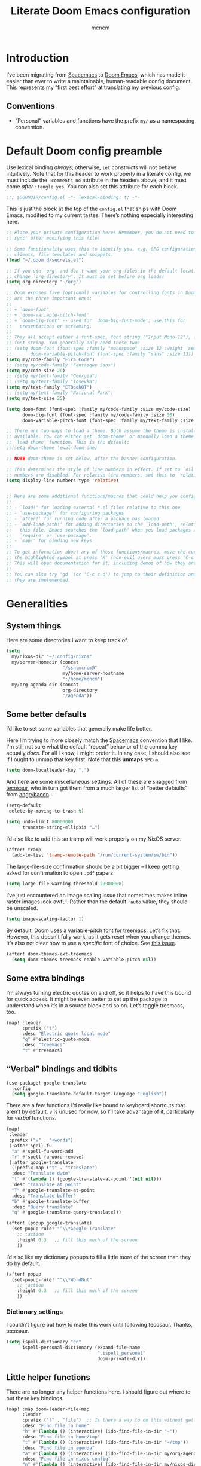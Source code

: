 #+TITLE: Literate Doom Emacs configuration
#+AUTHOR: mcncm
#+PROPERTY: header-args :emacs-lisp :tangle yes :comments no :cache yes :results silent
#+STARTUP: org-startup-folded: showall
* Introduction
I’ve been migrating from [[https://www.spacemacs.org/][Spacemacs]] to [[https://github.com/hlissner/doom-emacs][Doom Emacs]], which has made it easier than ever to write a maintainable, human-readable config document. This represents my “first best effort” at translating my previous config.
** Conventions
+ “Personal” variables and functions have the prefix ~my/~ as a namespacing convention.
* Default Doom config preamble
Use lexical binding /always/; otherwise, ~let~ constructs will not behave intuitively. Note that for this header to work properly in a literate config, we must include the ~:comments no~ attribute in the headers above, and it must come /after/ ~:tangle yes~. You can also set this attribute for each block.

#+BEGIN_SRC emacs-lisp
;;; $DOOMDIR/config.el -*- lexical-binding: t; -*-
#+END_SRC

This is just the block at the top of the ~config.el~ that ships with Doom Emacs, modified to my current tastes. There’s nothing especially interesting here.

#+BEGIN_SRC emacs-lisp
;; Place your private configuration here! Remember, you do not need to run 'doom
;; sync' after modifying this file!

;; Some functionality uses this to identify you, e.g. GPG configuration, email
;; clients, file templates and snippets.
(load "~/.doom.d/secrets.el")

;; If you use `org' and don't want your org files in the default location below,
;; change `org-directory'. It must be set before org loads!
(setq org-directory "~/org")

;; Doom exposes five (optional) variables for controlling fonts in Doom. Here
;; are the three important ones:
;;
;; + `doom-font'
;; + `doom-variable-pitch-font'
;; + `doom-big-font' -- used for `doom-big-font-mode'; use this for
;;   presentations or streaming.
;;
;; They all accept either a font-spec, font string ("Input Mono-12"), or xlfd
;; font string. You generally only need these two:
;; (setq doom-font (font-spec :family "monospace" :size 12 :weight 'semi-light)
;;       doom-variable-pitch-font (font-spec :family "sans" :size 13))
(setq my/code-family "Fira Code")
;; (setq my/code-family "Fantasque Sans")
(setq my/code-size 20)
;; (setq my/text-family "Georgia")
;; (setq my/text-family "Iosevka")
(setq my/text-family "ETBookOT")
;; (setq my/text-family "National Park")
(setq my/text-size 25)

(setq doom-font (font-spec :family my/code-family :size my/code-size)
      doom-big-font (font-spec :family my/code-family :size 30)
      doom-variable-pitch-font (font-spec :family my/text-family :size my/text-size :weight 'thin))

;; There are two ways to load a theme. Both assume the theme is installed and
;; available. You can either set `doom-theme' or manually load a theme with the
;; `load-theme' function. This is the default:
;;(setq doom-theme 'ewal-doom-one)

;; NOTE doom-theme is set below, after the banner configuration.

;; This determines the style of line numbers in effect. If set to `nil', line
;; numbers are disabled. For relative line numbers, set this to `relative'.
(setq display-line-numbers-type 'relative)


;; Here are some additional functions/macros that could help you configure Doom
;;
;; - `load!' for loading external *.el files relative to this one
;; - `use-package!' for configuring packages
;; - `after!' for running code after a package has loaded
;; - `add-load-path!' for adding directories to the `load-path', relative to
;;   this file. Emacs searches the `load-path' when you load packages with
;;   `require' or `use-package'.
;; - `map!' for binding new keys
;;
;; To get information about any of these functions/macros, move the cursor over
;; the highlighted symbol at press 'K' (non-evil users must press 'C-c c k').
;; This will open documentation for it, including demos of how they are used.
;;
;; You can also try 'gd' (or 'C-c c d') to jump to their definition and see how
;; they are implemented.
#+END_SRC

* Generalities
** System things
Here are some directories I want to keep track of.
#+begin_src  emacs-lisp
(setq
  my/nixos-dir "~/.config/nixos"
  my/server-homedir (concat
                     "/ssh:mcncm@"
                     my/home-server-hostname
                     ":/home/mcncm")
  my/org-agenda-dir (concat
                     org-directory
                     "/agenda"))
#+end_src
** Some better defaults
I’d like to set some variables that generally make life better.

Here I’m trying to more closely match the [[https://www.spacemacs.org/][Spacemacs]] convention that I like. I'm still not sure what the default “repeat” behavior of the comma key actually /does/. For all I know, I might prefer it. In any case, I should also see if I ought to unmap that key first. Note that this *unmaps* ~SPC-m~.

#+BEGIN_SRC emacs-lisp
(setq doom-localleader-key ",")
#+END_SRC

And here are some miscellaneous settings.  All of these are snagged from [[https://tecosaur.github.io/emacs-config/config.html#better-defaults][tecosaur]], who in turn got them from a much larger list of “better defaults” from [[https://github.com/angrybacon/dotemacs/blob/master/dotemacs.org#use-better-defaults][angrybacon]].

#+BEGIN_SRC emacs-lisp
(setq-default
 delete-by-moving-to-trash t)

(setq undo-limit 80000000
      truncate-string-ellipsis "…")
#+END_SRC

I’d also like to add this so tramp will work properly on my NixOS server.
#+BEGIN_SRC emacs-lisp
(after! tramp
  (add-to-list 'tramp-remote-path "/run/current-system/sw/bin"))
#+END_SRC

The large-file-size confirmation should be a bit bigger -- I keep getting asked for confirmation to open ~.pdf~ papers.
#+BEGIN_SRC emacs-lisp
(setq large-file-warning-threshold 20000000)
#+END_SRC

I’ve just encountered an image scaling issue that sometimes makes inline raster images look awful. Rather than the default ~'auto~ value, they should be unscaled.
#+begin_src emacs-lisp
(setq image-scaling-factor 1)
#+end_src

By default, Doom uses a variable-pitch font for treemacs. Let’s fix that. However, this doesn’t fully work, as it gets reset when you change themes. It’s also not clear how to use a /specific/ font of choice. See [[https://github.com/hlissner/doom-emacs/issues/1551][this issue]].
#+begin_src emacs-lisp
(after! doom-themes-ext-treemacs
  (setq doom-themes-treemacs-enable-variable-pitch nil))
#+end_src

** Some extra bindings
I’m always turning electric quotes on and off, so it helps to have this bound for quick access. It might be even better to set up the package to understand when it’s in a source block and so on. Let’s toggle treemacs, too.
#+BEGIN_SRC emacs-lisp
(map! :leader
      :prefix ("t")
      :desc "Electric quote local mode"
      "q" #'electric-quote-mode
      :desc "Treemacs"
      "t" #'treemacs)
#+END_SRC

** “Verbal” bindings and tidbits
#+BEGIN_SRC emacs-lisp
(use-package! google-translate
  :config
  (setq google-translate-default-target-language "English"))
#+END_SRC

There are a few functions I’d really like bound to keyboard shortcuts that aren’t by default. ~v~ is unused for now, so I’ll take advantage of it, particularly for /verbal/ functions.

#+BEGIN_SRC emacs-lisp
(map!
 :leader
 :prefix ("v" . "+words")
 (:after spell-fu
  "a" #'spell-fu-word-add
  "r" #'spell-fu-word-remove)
 (:after google-translate
  (:prefix-map ("t" . "translate")
  :desc "Translate dwim"
  "t" #'(lambda () (google-translate-at-point '(nil nil)))
  :desc "Translate at point"
  "T" #'google-translate-at-point
  :desc "Translate buffer"
  "b" #'google-translate-buffer
  :desc "Query translate"
  "q" #'google-translate-query-translate)))
#+END_SRC

#+BEGIN_SRC emacs-lisp
(after! (popup google-translate)
  (set-popup-rule! "^\\*Google Translate"
    ;; :action
    :height 0.3   ;; fill this much of the screen
    ))
#+END_SRC

I’d also like my dictionary popups to fill a little more of the screen than they do by default.

#+BEGIN_SRC emacs-lisp
(after! popup
  (set-popup-rule! "^\\*WordNut"
    ;; :action
    :height 0.3   ;; fill this much of the screen
    ))
#+END_SRC
*** Dictionary settings
I couldn’t figure out how to make this work until following tecosaur. Thanks, tecosaur.
#+BEGIN_SRC emacs-lisp
(setq ispell-dictionary "en"
      ispell-personal-dictionary (expand-file-name
                                  ".ispell_personal"
                                  doom-private-dir))
#+END_SRC

** Little helper functions
There are no longer any helper functions here. I should figure out where to put these key bindings.

#+BEGIN_SRC emacs-lisp
(map! :map doom-leader-file-map
      :leader
      :prefix ("f" . "file")  ;; Is there a way to do this without getting the prefix just so?
      :desc "Find file in home"
      "h" #'(lambda () (interactive) (ido-find-file-in-dir "~"))
      :desc "Find file in home/tmp"
      "t" #'(lambda () (interactive) (ido-find-file-in-dir "~/tmp"))
      :desc "Find file in agenda"
      "a" #'(lambda () (interactive) (ido-find-file-in-dir my/org-agenda-dir))
      :desc "Find file in nixos config"
      "n" #'(lambda () (interactive) (ido-find-file-in-dir my/nixos-dir))
      :desc "Find file on server"
      "b" #'(lambda () (interactive) (ido-find-file-in-dir my/server-homedir)))
#+END_SRC

Here are two little auxiliary functions for retrieving palette colors. I’m not sure if there’s already a (presumably Doom-specific) function that accomplishes this, but if there is I should use it.

#+BEGIN_SRC emacs-lisp
(defun my/ewal-color (color)
  "COLOR should be a symbol defined in ewal-base-palette. Options are:
'comment, 'background, 'foreground, 'cursor, 'black, 'red,
'green, 'yellow, 'blue, 'magenta, 'cyan, 'white"
  (cdr (assoc color ewal-base-palette)))

(defun my/theme-color (color)
  "A generalization of `my/ewal-color` that should with for all Doom themes. COLOR should be a key in `doom-themes--colors`. Returns a hex code."
  (let ((color-spec                 ;; a list with four elements
         (seq-find
         (lambda (x) (eq (car x) color)) ;; take the matching one
         doom-themes--colors)))
    (if color-spec
        (car (cdr color-spec))      ;; return the second elemend
      nil)                          ;; …if it exists.
    ))
#+END_SRC

** Behold the dodecahedron!
This is my Doom banner, or splash screen icon. It's chosen randomly from a directory full of banner options. One of these is a dodecahedron that I'm quite fond of.

#+BEGIN_SRC emacs-lisp
(setq +doom-dashboard-banner-dir "~/.doom.d/banner"
      ;; Now pick a random banner!
      ;; my/banner-template-file (concat
      ;;                          +doom-dashboard-banner-dir "/"
      ;;                          (seq-random-elt
      ;;                          (directory-files
      ;;                           +doom-dashboard-banner-dir t
      ;;                           directory-files-no-dot-files-regexp)))
      my/banner-template-file (concat
                               +doom-dashboard-banner-dir "/"
                               "EmackPartialEdit.png")
      +doom-dashboard-banner-file
      (let
          ((ext
            (file-name-extension my/banner-template-file)))
        (concat +doom-dashboard-banner-dir "/banner." ext)))
#+END_SRC

A fun little trick and terrible hack to recolor the banner. Maybe I should try ~async-shell-command~ rather than ~shell-command~? We can even set an override color on a per-theme basis.

#+BEGIN_SRC emacs-lisp
;; TODO I think I'm probably supposed to ~defvar~ these so they're properly
;; documented.

(setq my/theme-banner-color-overrides
      '((doom-gruvbox-light . red)
        (poet . yellow))
      my/banner-color-default 'blue)

(defun my/theme-banner-color ()
  "Get the preferred banner color for the current `doom-theme` as a hex code."
  (let* ((pair (seq-find
                (lambda (pair) (eq (car pair) doom-theme))
                my/theme-banner-color-overrides))
         (color (if pair (cdr pair) my/banner-color-default)))
    (my/theme-color color)))

(defun my/recolor-banner ()
  "Recolor the banner image to the preferred color for the current theme."
  (shell-command
   (if (eq (file-name-extension my/banner-template-file) "svg")
       (concat "sed -e \""
               ;; replace black with the banner color
               "s/#000000/" (my/theme-banner-color) "/g" "; "
               ;; replace white with background color
               "s/#FFFFFF/" (my/theme-color 'bg) "/g" "\" "
               my/banner-template-file " > "
               +doom-dashboard-banner-dir "/" +doom-dashboard-banner-file)
     (concat "cp "
             my/banner-template-file " " +doom-dashboard-banner-file))))
#+END_SRC

(shell-command(concat "cp " my/banner-template-file " " +doom-dashboard-banner-file) )

Let’s run this when we change themes, so it’s colored correctly. I guess that was a little ugly, since ~my/banner-template-file~ is an absolute path, while ~+doom-dashboard-banner-file~ is relative to ~+doom-dashboard-banner-dir~.

#+BEGIN_SRC emacs-lisp
(add-hook! 'doom-load-theme-hook #'my/recolor-banner)
#+END_SRC
** Finally, load a theme
We put this off until now because we had to set that hook. Otherwise the splash image would not be colored properly on startup.
#+begin_src emacs-lisp
(load-theme 'ewal-doom-one t)
#+end_src
Honestly, this slows down startup by a little bit. Maybe half of a second. Does look cool, though.
** Odds and ends
See ~all-the-icons~ major mode icon in modeline
#+BEGIN_SRC emacs-lisp
(setq-default doom-modeline-major-mode-icon t)
#+END_SRC

A fun little thing you can do in Emacs 27. Function due to an internet stranger, whom I should cite if I ever find them again.

#+BEGIN_SRC emacs-lisp
(defun screenshot-svg ()
  "Save a screenshot of the current frame as an SVG image.
Saves to a temp file and puts the filename in the kill ring."
  (interactive)
  (let* ((filename (make-temp-file "Emacs" nil ".svg"))
         (data (x-export-frames nil 'svg)))
    (with-temp-file filename
      (insert data))
    (kill-new filename)
    (message filename)))
#+END_SRC

#+BEGIN_SRC emacs-lisp
;; alert configurations
(after! alert
  (setq-default alert-default-style 'libnotify
                ;; alerts fade out after 30 seconds
                alert-fade-time 30))

(add-hook 'after-init-hook 'org-wild-notifier-mode)
#+END_SRC

* Fonts, faces, and characters
** Better color defaults
Fix some pretty awful ~lsp~ colors. To check: are all these ~after!~ macros expensive? Are they hurting my startup time? Should I be putting them in some specific order?

#+BEGIN_SRC emacs-lisp
(after! lsp-modeline
  (after! ewal-doom-themes
    (set-face-attribute 'lsp-modeline-code-actions-face nil
                        :foreground (my/ewal-color 'cyan))))
#+END_SRC

Coq-related face settings from my old Spacemacs config, which are not exactly correct any more.

#+BEGIN_SRC emacs-lisp
;; Change the color-setting from the version, wrap in 'set-face-attribute' call
;; (proof-locked-face :background ,(ewal-get-color 'background 2))
#+END_SRC

** Org faces
Some sensible org theme things. I think I snagged these from [[https://github.com/biblecraft-abe/Spacemacs][Abraham Peters]].

#+BEGIN_SRC emacs-lisp
(let* ((base-font-color     (face-foreground 'default nil 'default))
       ;; ~headline~ previously had a ~:foreground ,base-font-color~ in it. But
       ;; this seems not to give the right color--all headlines come out black.
       (headline           `(:inherit default :weight bold)))
  ;; A Doom Emacs macro that provides a simpler syntax for `custom-theme-set-faces`
  (custom-theme-set-faces!
    'user
    ;; nil
    ;; Why does 0.8 seem to be about right? Well, it’s the same as the ratio
    ;; between my/code-size and my/text-size. That’s probably a hint as to
    ;; what’s going on.
    `(org-latex-and-related :family ,my/code-family :height 0.8)
    `(org-code :family ,my/code-family :height 0.8)
    `(org-block-begin-line :height 1.0) ;; What do I have to do with this
    `(org-block :family ,my/code-family :height 0.8)
    `(org-drawer :inherit default :family ,my/code-family)
    `(org-special-keyword :inherit default :family ,my/code-family)
    `(org-level-8 ,@headline)
    `(org-level-7 ,@headline)
    `(org-level-6 ,@headline)
    `(org-level-5 ,@headline)
    `(org-level-4 ,@headline :height 1.1)
    `(org-level-3 ,@headline :height 1.25)
    `(org-level-2 ,@headline :height 1.5)
    `(org-level-1 ,@headline :height 1.75)
    `(org-document-title ,@headline :height 2.0 :underline nil)))
#+END_SRC

Block faces: which faces should we use for which source languages?
Need to set ~org-src-block-faces~, and we should set it /before/ loading org mode.

#+BEGIN_SRC emacs-lisp
(setq org-src-block-faces
      `(("python" (:family ,my/code-family))
        ("jupyter-python" (:family ,my/code-family))
        ("rust" (:family ,my/code-family))
        ("jupyter-julia" (:family ,my/code-family))
        ("emacs-lisp" (:family ,my/code-family))
        ("cavy" (:family ,my/code-family))
        ("silq" (:family ,my/code-family))))
#+END_SRC
** Ligatures
Fira Code is a pretty nice programming font, and I like its ligatures and special characters. But some of them, like rendering ~x~ as a multiplication sign, are a little ugly.

This block is currently excluded (~:tangle no~) because ~fira-code-mode~ seems to not play well with the ~ligatures~ module. I’m not sure how to successfully get Fira ligatures as well as all the others.

#+BEGIN_SRC emacs-lisp :tangle no
(custom-set-variables '(fira-code-mode-disabled-ligatures '("[]" "#{" "#(" "#[" "#_(" "x")))
(add-hook 'prog-mode-hook 'fira-code-mode)
#+END_SRC

Let’s set the disabled ligatures for the ~+ligatures~ package.
#+begin_src emacs-lisp

#+end_src
* Programming
** Rust
Not necessary if using ~:editor format-all~ (or something like this? I forget what the setting was called), but that seems not to work. In any case, I think I might prefer ~rust-mode~ to ~rustic~. I might consider going back, even within Doom.

#+BEGIN_SRC emacs-lisp :tangle no
(after! rustic
    (setq rustic-format-on-save t))
#+END_SRC

I want to ensure that my compilation buffers show up on the right-hand side. Check the documentation for ~set-popup-rule!~ to find out about all the keys you can use for this.

#+BEGIN_SRC emacs-lisp
(after! rustic
  (set-popup-rule! "^\\*rustic"
    ;; :select t    ;; focus the window after it opens
    ;; :action
    :side 'bottom ;; on the rhs of the screen
    :width 0.40   ;; and fill 45% of it.
    :quit nil
    )
  (set-popup-rule! "^\\*cargo-"
    ;; :select t    ;; focus the window after it opens
    ;; :action
    :side 'bottom ;; on the rhs of the screen
    :width 0.40   ;; and fill 45% of it.
    :quit nil
    )
  )
#+END_SRC

It is sometimes advised, I think, to abrogate the use of advice. But I thought it would be much nicer to use this approach here than to define an entirely /new/ function and to bind it to some unused key or to override the binding for  ~rustic-cargo-run~. This is a much simpler version of the function ~cargo-comint-run~  appearing in my Spacemacs config.

#+BEGIN_SRC emacs-lisp
(defadvice! cargo-run-comint ()
  "After calling `rustic-cargo-run`, enter comint mode and make the buffer editable."
  :after #'rustic-cargo-run
  (switch-to-buffer-other-window "*rustic-compilation*")
  (comint-mode))
  ;; (with-current-buffer (get-buffer "*rustic-compilation*")
  ;;   (comint-mode))
  ;; (evil-goto-line))
  ;; (sleep-for 1)
  ;;  (comint-mode)
  ;;  (read-only-mode 0)
  ;;  (evil-goto-line)
  ;;  (evil-append-line))
  ;; (read-only-mode 0))
#+END_SRC

I’d also like to be able to enjoy a development style that feels a little like Coq development, where I refactor by making a single local edit, then following the error messages until the program type-checks again. To this end, let’s set up a command to start a ~cargo-watch~ session.

#+begin_src emacs-lisp
(setq my/rustic-cargo-check-on-save t)

(defadvice! rustic-cargo-check-on-save ()
  :after #'rustic-after-save-hook
  (if my/rustic-cargo-check-on-save (rustic-cargo-check)))
#+end_src

We also need to add a workaround for the [[https://github.com/rust-lang/rust-clippy/issues/4612][clippy-after-check]] bug. The easiest fix is to touch every file in the project. This version of the solution is a little incomplete; it should try to find the crate root.

#+begin_src emacs-lisp
(defadvice! rustic-clippy-workaround ()
  :before #'rustic-cargo-clippy
  (shell-command "touch **.rs"))
#+end_src

#+begin_src emacs-lisp
(defun my/rustic-cargo-build ()
  "Build, but for the whole workspace"
  (interactive)
  (rustic-run-cargo-command "cargo build --workspace"))
#+end_src

#+begin_src emacs-lisp
(defun my/rustic-cargo-build-release ()
  "Build, but for the whole workspace"
  (interactive)
  (rustic-run-cargo-command "cargo build --release"))
#+end_src

A helpful little function to add dependencies with ~cargo-add~

#+begin_src emacs-lisp
(defun my/cargo-add ()
    (interactive)
  (shell-command
   (concat "cargo add "
           (read-string
            "cargo-add: "
            (my/crate-at-point)))))

(defun my/crate-at-point ()
  (s-replace "_" "-" (current-word)))
#+end_src

#+BEGIN_SRC emacs-lisp
(defmacro my/toggle (var)
  `(lambda () (interactive)
     (progn
       (setq ,var (not ,var))
       (message (concat (symbol-name ',var)
                        " is now "
                        ;; How are you supposed to format booleans in Elisp?
                        (if ,var "t" "nil"))))))

(map! :after rustic
      :map rustic-mode-map
      :localleader
      :desc "Add dependency"
      "d" (lambda () (interactive) (my/cargo-add))
      ;; override cargo-build to use the `--workspace` flag
      ;; :desc "cargo build"
      ;; "d" 'my/rustic-cargo-build
      :prefix "b"
      :desc "Release build"
      "R" #'my/rustic-cargo-build-release
      :prefix ("T" . "toggle")
      :desc "Toggle format on save"
      "f" (my/toggle rustic-format-on-save)
      :desc "Toggle cargo-check on save"
      "c" (my/toggle my/rustic-cargo-check-on-save)
      :desc "Toggle popup position"
      "p" (lambda () (interactive) (message "TODO")))
#+END_SRC
** Python
For some reason, Doom’s Python module is relatively impoverished compared to the Spacemacs Python layer, in that few of the keybindings are evil-ified. I’m trying to make up the difference here.

First, a little helper macro for do-and-switch-to-window functions, which will be helpful for defining these keybindings:

#+BEGIN_SRC emacs-lisp
(defmacro my/do-and-switch (action buffer-name)
  "Accepts some ACTION and BUFFER-NAME, and produces a lambda that performs the action and switches to the window presenting the corresponding buffer."
  `(lambda ()
    (interactive)
    (,action)
    (let ((win (display-buffer ,buffer-name nil 'visible)))
      (select-window win)
      (evil-insert))))
#+END_SRC

Now let’s use that macro to set some bindings. I should modify this so that ~i~ starts a repl if there is none, and runs ~python-shell-switch-to-shell~ if there is not. Also, these are producing ~Wrong number of arguments~ errors for some reason.

#+BEGIN_SRC emacs-lisp
(map! :after python
      :map python-mode-map
      :localleader
      :prefix ("s" . "shell")
      :desc "Run IPython REPL"
      "i" #'+python/open-ipython-repl
      :desc "Run IPython REPL and switch"
      "I" (my/do-and-switch +python/open-ipython-repl "*Python*")
      :desc "Send statement"
      "s" #'python-shell-send-statement
      :desc "Send statement and switch"
      "S" (my/do-and-switch python-shell-send-statement "*Python")
      :desc "Send region"
      "s" #'python-shell-send-region
      :desc "Send region and switch"
      "S" (my/do-and-switch python-shell-send-region "*Python")
      :desc "Send buffer"
      "b" #'python-shell-send-buffer
      :desc "Send buffer and switch"
      "B" (my/do-and-switch python-shell-send-buffer "*Python*")
      :desc "Send file"
      "f" #'python-shell-send-file
      :desc "Send file and switch"
      "F" (my/do-and-switch python-shell-send-file "*Python*"))
#+END_SRC

I also want the shell to feel less ‘transient.’

#+BEGIN_SRC emacs-lisp
(after! popup
  (set-popup-rule! "^\\*Python"
    :select nil  ;; don’t auto-focus the window
                 ;; instead, use the commands defined above
    ;; :action
    :side 'right ;; on the rhs of the screen
    :width 0.5   ;; and fill 50% of it.
    :quit nil
  )
  (set-popup-rule! "^\\*pytest*"
    :select nil  ;; don’t auto-focus the window
                 ;; instead, use the commands defined above
    ;; :action
    :side 'right ;; on the rhs of the screen
    :width 0.5   ;; and fill 50% of it.
    :quit nil
  )
)
#+END_SRC

Finally, I want to get rid of the default ligatures from the ~ligatures~ module. If there’s a cleaner way to accomplish this (say, with a single built-in function, or by setting a ~ligatures~ module variable), I’d like to know.

This /doesn’t quite work/ right now. In particular, the /first/ python buffer will have all the undesired default ligatures, while subsequent ones will only have the one(s) specified here.

#+BEGIN_SRC emacs-lisp
(after! python
  (set-ligatures! 'python-mode nil) ;; remove the defaults
  (set-ligatures! 'python-mode  ;; and insert new ones
    :lambda "lambda"))
#+END_SRC
** C/C++
No ligatures, please!
#+BEGIN_SRC emacs-lisp
(after! cc-mode
  (set-ligatures! 'c++-mode nil)
  (set-ligatures! 'c-mode nil))
#+END_SRC
** Julia
Override the default 1.0 environment for my actual Julia version.
#+BEGIN_SRC emacs-lisp
(setq lsp-julia-default-environment "~/.julia/environments/v1.5")
#+END_SRC
** Mathematica
I’d like to use Mathematica within Org-mode. This first pass is taken from [[https://rgoswami.me/posts/org-mathematica/][Rohit Goswami]].
#+begin_src emacs-lisp :tangle no
;; Load mathematica from contrib
(org-babel-do-load-languages 'org-babel-load-languages
                             (append org-babel-load-languages
                                     '((mathematica . t))
                                     ))
;; Sanitize output and deal with paths
(setq org-babel-mathematica-command "~/.local/bin/mash")
;; Font-locking
(after! ob-mathematica
  (add-to-list 'org-src-lang-modes '("mathematica" . wolfram)))
;; For wolfram-mode
(setq mathematica-command-line "~/.local/bin/mash")
#+end_src
** Cavy
Cavy is a little programming language I’m working on for fun. We should turn on its major mode while editing Cavy source.
#+begin_src emacs-lisp
(use-package "~/proj/cavy/cavy-mode/cavy-mode.el")
(setq cavy-binary "~/proj/cavy/cavy-lang/target/debug/cavyc")
(add-to-list 'auto-mode-alist '("\\.cavy\\'" . cavy-mode))
(add-to-list 'auto-mode-alist '("\\.cv\\'" . cavy-mode))

(defun org-babel-execute:cavy (body params)
  "Orgmode Babel Cavy evaluate function for `BODY' with `PARAMS'."
  ;; This command is a hack to get stderr into the output. `org-babel-execute'
  ;; is supposed to put stderr into a special buffer on error. So, we make it
  ;; always succeed (~|| true~) and redirect stderr to stdout. Together, this
  ;; lets us capture error messages!
  (let* ((cmd (concat cavy-binary " /dev/stdin -o /dev/stdout --target latex 2>&1 || true")))
    (org-babel-eval cmd body)))

;; Syntax highlighting in exported code
;; (push '(cavy "rust") org-latex-minted-langs)

;; Huh, this doesn't seem to do the trick.
(after! all-the-icons
  (add-to-list 'all-the-icons-data/file-icon-alist
               '("cavy" . "")))
#+end_src

I also want to override its default indent function with a good one from a more professional major mode:

#+begin_src emacs-lisp
(after! cavy-mode
  ;; TODO: (require 'rustic) or something?
  (defun cavy-indent-line ()
    "Indent a line of Cavy code using the indent function from `rustic'."
    (rustic-indent-line)))
#+end_src

And we should set up some evil keybindings for it:

#+begin_src emacs-lisp
(map! :after cavy-mode
      :map cavy-mode-map
      :localleader
      :desc "compile"
      "c" #'cavy-compile-and-preview
      :desc "toggle debug mode"
      "d" (my/toggle cavy-debug)

      (:prefix ("t" . "target")
       :desc "set QASM compile target"
       "q" (lambda () (interactive) (setq cavy-target 'qasm))
       :desc "set LaTeX compile target"
       "l" (lambda () (interactive) (setq cavy-target 'latex))
       :desc "set standalone LaTeX compile target"
       "L" (lambda () (interactive) (setq cavy-target 'latex_standalone)))

      (:prefix ("p" . "phase")
       :desc "parse"
       "p" (lambda () (interactive) (setq cavy-phase "parse"))
       :desc "lower to MIR"
       "l" (lambda () (interactive) (setq cavy-phase "typecheck"))
       :desc "static analysis"
       "a" (lambda () (interactive) (setq cavy-phase "analysis"))
       :desc "lower and optimize"
       "o" (lambda () (interactive) (setq cavy-phase "optimization"))
       :desc "translate to LIR"
       "t" (lambda () (interactive) (setq cavy-phase "translation"))
       :desc "compile object code"
       "c" (lambda () (interactive (setq cavy-phase 'nil))))

      (:prefix ("o" . "optimization")
       :desc "toggle constant propagation"
       "c" (my/toggle cavy-comptime)
       :desc "no optimization"
       "0" (lambda () (interactive (setq cavy-opt-level 0)))
       :desc "O1"
       "1" (lambda () (interactive (setq cavy-opt-level 1)))
       :desc "O2"
       "2" (lambda () (interactive (setq cavy-opt-level 2)))
       :desc "O3"
       "3" (lambda () (interactive (setq cavy-opt-level 3)))))
#+end_src
** Silq
Let’s get some block-evaluation going on for Silq.
#+begin_src emacs-lisp
(defun org-babel-execute:silq (body params)
  "Orgmode Babel Silq evaluate function for `BODY' with `PARAMS'."
  (let* ((cmd "TMP=$(mktemp --suffix=.slq); cat > $TMP; ~/.local/bin/silq $TMP --run 2>&1; rm $TMP"))
    (org-babel-eval cmd body)))
#+end_src

And a simple major mode, which appears to be a prerequisite for fontification of Org source blocks.
#+begin_src emacs-lisp
(define-derived-mode silq-mode prog-mode "Silq"
  "Major mode for editing Silq code."

  ;; Fontification
  ;; (setq-local font-lock-defaults '((silq-font-lock-keywords)))
  )
#+end_src

** Company
Will this make ~company-mode~ work?
 for.
#+BEGIN_SRC emacs-lisp
(set-company-backend!
  '(c-mode
    haskell-mode
    emacs-lisp-mode
    lisp-mode
    sh-mode
    python-mode
    julia-mode
    rust-mode
    js-mode)
  '(:separate
    ;; company-tabnine
    company-files
    company-yasnippet))

(setq +lsp-company-backend
      '(company-lsp :with company-tabnine :separate))
#+END_SRC

* Org-mode
** Main Org-mode settings
:PROPERTIES:
:END:
A little helper function for completing latex fragments. Some notes:
+ Newlines aren’t working. It might be that you’re supposed to use a "character class" like ~[:space:]~ or ~\s~, but neither of these
+ ~looking-back~ is known to be quite slow. See [[https://emacs.stackexchange.com/a/12744][this answer]].

#+BEGIN_SRC emacs-lisp
(defun my/latex-fragment-completion ()
  ;; This regexp will trigger LaTeX compilation whenever following a '$' character by an optional punctuation character and whitespace.
  (when (looking-back "\$[\.,!?-]?\s")
    (save-excursion
      (backward-char 1)
      (org-toggle-latex-fragment))))
#+END_SRC

All the overridden org-mode variables:

#+BEGIN_SRC emacs-lisp
(after! org
  (setq
   org-log-done 'time  ;; when finishing a task, log the time
   org-hide-emphasis-markers t
   org-export-headline-levels 5
   org-id-link-to-org-use-id t
   org-startup-with-latex-preview t
   org-agenda-files (directory-files my/org-agenda-dir t "\.org$")
   org-latex-create-formula-image-program 'imagemagick
   org-latex-pdf-process '("latexmk  -shell-escape -bibtex -pdf %f"))
  ;;uncomment this to use "minted" for listings
  ;;org-latex-listings 'minted)

  (setq org-highlight-latex-and-related '(latex))
  (setq org-format-latex-options (plist-put org-format-latex-options :scale 1.0))
  (setq my/org-latex-packages-extra
        '("tikz"
          "minted"
          ;; "tikz-cd"
          "physics"     ;; bras and kets, etc.
          "cmll"
          "bussproofs"  ;; sequent calculus
          "mathtools")
        ;; This assumes that there was nothing in this variable to begin with!
        org-latex-packages-alist (mapcar (lambda (package) `("" ,package t))
                                         my/org-latex-packages-extra))

  ;; FIXME This will render the bullets more correctly!
  ;; NOTE This isn’t working right now for some reason
  ;; (set-face-attribute 'org-superstar-header-bullet nil :family "Fira Code")
  ;; If this doesn’t render correctly: it’s a book
  (push '("physical" . "") org-pretty-tags-surrogate-strings)
  ;; If this doesn’t render correctly: it’s a sticky note
  (push '("noter" . "") org-pretty-tags-surrogate-strings)
  ;; If this doesn’t render correctly: it’s a pencil
  (push '("noter" . "") org-pretty-tags-surrogate-strings)
  ;; If this doesn’t render correctly: it’s a bunch of blocks
  (push '("material" . "") org-pretty-tags-surrogate-strings)
  ;; If this doesn’t render correctly: it’s a beaker
  ;;
  ;; This tag is for questions I want to look into and read the literature on.
  (push '("research" . "") org-pretty-tags-surrogate-strings)
  ;; This tag is mostly for journal entries, and _should_ be a lightbulb
  (push '("idea" . "") org-pretty-tags-surrogate-strings)
  ;; If this doesn’t render correctly: it’s a
  ;; This tag is for open problems
  (push '("open" . "🯄") org-pretty-tags-surrogate-strings)

  ;; Overwrites the app that should be used to open pdfs from Emacs. This was
  ;; originally set to ~default~ in org.el, which uses the "system default pdf
  ;; viewer." You should also figure out how to it figures out what that is, and
  ;; how to change it. There seems to be no builtin for overwriting alists, but
  ;; this is earlier entries shadow later entries, so this has the same effect.
  (add-to-list 'org-file-apps '("\\.pdf\\'" . emacs)))


;; TODO break out a lot of these hooks into some appropriate ‘text-mode’ hook.
(add-hook! 'org-mode-hook
  (when (string-prefix-p my/org-agenda-dir (buffer-file-name))
    (flycheck-mode -1))
  (visual-line-mode) ;; improved wrapping
  (org-indent-mode)
  (electric-quote-mode) ;; replace “ and ”.
  (display-line-numbers-mode -1)
  (if (not (eq major-mode 'treemacs-mode))
      (progn
        (olivetti-mode)
        ;; (org-superstar-mode)
        (org-variable-pitch-minor-mode)))
  (org-pretty-tags-mode)
  (add-hook 'post-self-insert-hook #'my/latex-fragment-completion 'append 'local))
#+END_SRC

A utility function to clear LaTeX previews. It might be nice to make this a native Emacs function instead of shelling out.

#+begin_src emacs-lisp
(defun my/clear-latex-preview-images ()
  (interactive)
  (shell-command
   (concat "rm " org-preview-latex-image-directory "*")))
#+end_src

Another thing I want: I often insert drawers of questions, and would like a special keybinding to make that easier.

#+BEGIN_SRC emacs-lisp

(map! :after org
      :map org-mode-map
      :localleader
      :desc "Insert questions"
      "Q" #'(lambda () (org-insert-drawer "QUESTIONS")))
#+END_SRC

I'd also like to use the ~:ignore:~ tag from ~ox-extra~ in order to exclude headers from export while including their contents.

#+begin_src emacs-lisp
(require 'ox-extra)
(ox-extras-activate '(ignore-headlines))
#+end_src

** Notebook emulation
I want to be able to use Org for literate programming in a variety of scripting languages. In particular, I’d like to be able to match the functionality of Jupyter notebooks without dealing with its json format, clunky browser interface, and so on.

First, we might like to disable ~jupyter-repl-interaction-mode~ in source block editor buffers, thereby unbinding ~C-c C-c~ from evaluation. This conflicts with the source-editing buffer commit command. This could be an issue with Doom’s ~+jupyter~ option.

Unfortunately, this does not quite work. It horribly messes up editing of SRC blocks. If you try to edit them in the org buffer, it blocks, and must be edited in a background blah-mode buffer, but ~C-c C-c~ does not actually commit the changes in the org-edit buffer. Note that this is only true once a jupyter session has been started with jupyter-run-repl. You can still exit with ~C-c '~.

#+BEGIN_SRC emacs-lisp
(map! :after org
      :map org-src-mode-map
      :localleader
      "'" #'org-edit-src-exit)
#+END_SRC

We already have ~Enter~ mapped to execution of a single source block, but it would be nice to map a few more functions.

#+BEGIN_SRC emacs-lisp
(map! :after org
      :map org-mode-map
      :localleader
      :prefix ("j" . "jupyter")
      :desc "Clear results" "C" #'jupyter-org-clear-all-results
      :desc "Interrupt kernel" "I" #'jupyter-org-interrupt-kernel
      :desc "Run REPL" "r" #'jupyter-run-repl
      :desc "Restart kernel" "R" #'jupyter-repl-restart-kernel
      :desc "Execute subtree" "S" #'jupyter-org-execute-subtree
      :desc "Goto error" "e" #'jupyter-org-goto-error
      :desc "Goto block" "g" #'jupyter-org-jump-to-block
      :desc "Insert block" "i" #'jupyter-org-insert-src-block
      :desc "Merge blocks" "m" #'jupyter-org-merge-blocks
      :desc "Execute and advance" "n" #'jupyter-org-execute-and-next-block
      :desc "Execute to point" "p" #'jupyter-org-execute-to-point
      :desc "Split block" "s" #'jupyter-org-split-src-block)
#+END_SRC

I’d also like to have a capture template for making ~jupyter-python~ notebooks. That can happen another time.

I’d also like to have a function that selects a subtree via ~ivy~ (doing something like ~org-goto~) and evaluates it (doing something like ~jupyter-execute-subtree~), all in-place.

Finally, let’s set some defaults that make it relatively easy to run a kernel in the common case. The “session” variable /should/ almost always be overridden in practice.

#+BEGIN_SRC emacs-lisp
(setq org-babel-default-header-args:jupyter-python
      '((:async . "yes")
        (:session . "py")
        (:kernel . "python3")))

(setq org-babel-default-header-args:jupyter-julia
      '((:async . "yes")
        (:session . "jl")
        (:kernel . "julia-1.5")))
#+END_SRC

** Citation management
This is a great big mess. You really need to figure it out at some point.

And these are some similar bindings for ~org-roam-bibtex~. I probably want this to be /globally/ accessible, really, but I’m not sure where to bind it. Looks like ~SPC-z~ is open, but I also want org-specific functions bound to the same cluster.

#+BEGIN_SRC emacs-lisp
(map! ;; :map org-mode-map
      ;; :localleader
      :leader
      :prefix ("\"" . "references")
      "b" #'ivy-bibtex)
#+END_SRC

I also want to change ~ivy-bibtex-default-action~, which in the default configuration (~ivy-bibtex-open-any~) simply opens a document. I’d like the option, for example, to open my notes instead. ~ivy-dispatching-call~ provides this. But it doesn't take a ~candidate~ argument like ~ivy-bibtex-open-any~ does, so we need to assign a lambda that ignores this argument.

There’s a slight issue: see the ~ivy-set-actions~ block in  ~ivy-bibtex.el~. A whole lot more functions are bound than are visible when we call this function. Why?

#+BEGIN_SRC emacs-lisp
(after! ivy-bibtex
  (setq ivy-bibtex-default-action
        #'(lambda (candidate) (ivy-dispatching-call))))
#+END_SRC

Here are some settings from the not-yet-merged ~biblio~ module, which I have in my private modules directory. I’m not sure if these settings are correct or even necessary. In particular, I don’t think I’m using ~+biblio-pdf-library-dir~ at all.

#+BEGIN_SRC emacs-lisp
;; Should this be ~after!~ something?
;; TODO review this section, see which settings you actually need.
(after! org-ref-bibtex
  (setq! +biblio-pdf-library-dir (concat org-directory "/biblio/pdfs/")
         +biblio-default-bibliography-files (directory-files
                                             (concat org-directory "/biblio/bibs")
                                             t "\.bib$")
         +biblio-notes-path (concat org-roam-directory "/refs/")))
#+END_SRC

Ok, I don’t know what to do here. This variable is changed, some time during startup, from its default value to ~org-ref-get-pdf-filename-helm-bibtex~, a variable which is only used in one place directly beneath this. I can’t figure out why this is happening. Try using ~debug-watch~ to see if you can get somewhere with it. For now we’ll just hideously, manually reset it.
#+begin_src emacs-lisp
;; TODO get rid of this!
(after! org-ref
  (setq! org-ref-open-pdf-function 'org-ref-open-pdf-at-point))
#+end_src

We have to ensure that we open pdfs by looking up the bibliography ~file~ field, rather than by looking in a pdf directory.
#+BEGIN_SRC emacs-lisp
(after! org-roam-bibtex
  ;; The following is probably not right.
  (setq! org-ref-get-pdf-filename-function 'org-ref-get-pdf-filename-helm-bibtex)
  (setq! orb-persp-project `("notes" . ,+biblio-notes-path)))
#+END_SRC

Now, in order for ~org-ref-open-notes-at-point~ (via ~orb-edit-notes~) to work properly, I need in particular to set some ~orb-templates~ that will put the notes in the right subdirectory and so forth. To get started, I’ve *shamelessly* copied the templates of the illustrious [[https://github.com/zaeph/.emacs.d/blob/0f4bf9a500ef6397b93c41cb51602bea9ab9a4c3/init.el][Leo Vivier]], tweaking them only a little to my tastes.
#+BEGIN_SRC emacs-lisp
(defvar my/orb-header
          (concat
           "#+title: ${title}\n"
           "#+author: ${author-or-editor}")
  "Format of the header to use for `orb-templates'.")

(setq! orb-templates
       `(("r" "ref" plain
          (function org-roam-capture--get-point)
          ""
          :file-name "refs/${slug}"
          :head ,(concat
                  my/orb-header "\n"
                  "#+roam_key: ${ref}\n"
                  "#+created: %U\n"
                  "#+last_modified: %U\n\n")
          :unnarrowed t)
         ("p" "ref + physical" plain
          (function org-roam-capture--get-point)
          ""
          :file-name "refs/${slug}"
          :head ,(concat
                  my/orb-header "\n"
                  "#+roam_key: ${ref}\n"
                  "\n"
                  "* Notes :physical:\n"))
         ("n" "ref + noter" plain
          (function org-roam-capture--get-point)
          ""
          :file-name "refs/${slug}"
          :head ,(concat
                  my/orb-header "\n"
                  "#+roam_key: ${ref}\n\n"
                  "* Notes :noter:\n"
                  ":PROPERTIES:\n"
                  ":NOTER_DOCUMENT: %(orb-process-file-field \"${=key=}\")\n"
                  ":NOTER_PAGE:\n"
                  ":END:\n"))))
#+END_SRC

I’d also like to be able to pop up a temporary buffer with the abstract of a citation.

#+BEGIN_SRC emacs-lisp
;; Has a mismatched paren or something
(after! ivy-bibtex
  (defun my/org-ref-show-abstract-at-point ()
    "Show abstract at point"
    (interactive)
    (let* ((results (org-ref-get-bibtex-key-and-file))
           (key (car results))
           (bibfile (cdr results)))
    (save-excursion
      (with-temp-buffer
        (insert-file-contents bibfile)
        (bibtex-set-dialect (parsebib-find-bibtex-dialect) t)
        (bibtex-search-entry key)
        (catch 'done
          (let ((abstract (s-trim (bibtex-autokey-get-field "abstract"))))
            (unless (s-blank? abstract)
              (print abstract)
              (throw 'done nil))))))))

  ;; Add a new hydra head for this action
  ;; (defhydra+ org-ref-cite-hydra ()
  ;;   ("a" my/org-ref-show-abstract-at-point "Show abstract"))
  )
#+END_SRC

I’d also like to use a distinct face for citations.
#+BEGIN_SRC emacs-lisp
(after! 'org-ref
  (set-face-attribute 'org-ref-cite-face nil
                      :inherit 'org-table
                      :weight 'medium))
#+END_SRC

** Org-roam
#+BEGIN_SRC emacs-lisp
;; org-roam configurations
(after! org-roam
  (setq-default org-roam-directory (concat org-directory "/roam"))
  (after! deft
    (setq-default deft-directory org-roam-directory)))
#+END_SRC

I’m also using ~org-roam-server~ to visualize the org graph. So far, these settings are the defaults from the [[https://github.com/org-roam/org-roam-server#Installation][installation instructions]], except that I’ve incremented to port number to something less common, and removed the ~:ensure~ attribute, which Doom Emacs discourages. Note that I’ve disabled this package for lack of use, so this is commented out for now.

#+BEGIN_SRC emacs-lisp
;; (use-package! org-roam-server
;;   :config
;;   (setq org-roam-server-host "127.0.0.1"
;;         org-roam-server-port 8081
;;         org-roam-server-authenticate nil
;;         org-roam-server-export-inline-images t
;;         org-roam-server-serve-files nil
;;         org-roam-server-served-file-extensions '("pdf" "mp4" "ogv")
;;         org-roam-server-network-poll t
;;         org-roam-server-network-arrows nil
;;         org-roam-server-network-label-truncate t
;;         org-roam-server-network-label-truncate-length 60
;;         org-roam-server-network-label-wrap-length 20))
#+END_SRC

** Org-noter
By default, Noter opens a new frame, although this is rarely the behavior I actually want. Symmetrically, we should keep the frame at the end of the Noter session. Let’s also change the default split fraction when editing notes.

#+BEGIN_SRC emacs-lisp
(after! org-noter
  (setq! org-noter-always-create-frame nil
         org-noter-kill-frame-at-session-end nil
         org-noter-doc-split-fraction '(0.60 . 0.40)))
#+END_SRC

Let’s also set a key to kill the noter session.
#+BEGIN_SRC emacs-lisp
(map! :after org-noter
      :map org-noter-doc-mode-map
      :localleader
      :desc
      "Kill noter session"
      "k" #'org-noter-kill-session)
#+END_SRC

We also want closing the Noter document buffer to quit the Noter session. This seems to actually be a /default/ behavior, since ~q~ is bound to ~org-noter-kill-session~ in ~org-noter-doc-mode~. But in practice this key just closes the doc buffer; it doesn’t remove the notes window as well.

** Org-journal
#+BEGIN_SRC emacs-lisp
;; org-journal configurations
(after! org-journal
  (setq-default
   org-journal-dir (concat org-directory "/journal")
   org-journal-encrypt-journal t
   org-journal-file-type 'weekly
   org-extend-today-until 4      ;; burn the midnight oil
   ))
#+END_SRC

** Symbols
See, as usual, [[https://tecosaur.github.io/emacs-config/config.html#symbols][tecosaur’s config]] for lots of good hints. I’ve shamelessly snagged these as the basis for my custom ligatures. All of tecosaur’s are still in here, but I think I’ll prune a lot of them.

All right, this is almost working. The major problem that remains is that the Emacs Lisp symbol renders as what appears to be the TOR onion logo. Also, if I add the ~+fira~ option to the ~ligatures~ module, colons start rendering as some kind of unusual letter /k/, and other undesired things. I’m not sure how to get both Fira ligatures and the others working together.

#+BEGIN_SRC emacs-lisp
(after! org
  (appendq! +ligatures-extra-symbols
            `(:checkbox      "☐"
              :pending       "◼"
              :checkedbox    "☑"
              :list_property "∷"
              :results       "🠶"
              :end           "∎"
              :options       "⌥"
              :latex_header  "⇥"
              :latex_class   "🄲"
              :beamer_header "↠"
              :jupyter_py    ""
              :jupyter_jl    "⛬"
              :emacs_lisp    ""
              :nix           ""
              :begin_export  "⯮"
              :end_export    "⯬"
              ;; :em_dash       "—"
              ;; :en_dash       "–"
              ))
  (set-ligatures! 'org-mode
    :merge t
    :checkbox      "[ ]"
    :pending       "[-]"
    :checkedbox    "[X]"
    :list_property "::"
    :results       "#+RESULTS:"
    :end           ":END:"
    :end           ":end:"
    :options       "#+OPTIONS:"
    :latex_class   "#+LATEX_CLASS:"
    ;; :latex_header  "#+LATEX_HEADER:"
    :beamer_header "#+BEAMER_HEADER:"
    :jupyter_py    "jupyter-python"
    :jupyter_jl    "jupyter-julia"
    :emacs_lisp    "emacs-lisp"
    :nix           "nix"
    :begin_quote   "#+BEGIN_QUOTE"
    :begin_quote   "#+begin_quote"
    :end_quote     "#+END_QUOTE"
    :end_quote     "#+end_quote"
    :begin_example "#+BEGIN_EXAMPLE"
    :begin_example "#+begin_example"
    :end_example "#+END_EXAMPLE"
    :end_example "#+end_example"
    :begin_export  "#+BEGIN_EXPORT"
    :end_export    "#+END_EXPORT"
    ;; :em_dash       "---"
    ;; :en_dash       "--"
    ))
#+END_SRC

* LaTeX
Maybe this and ~org-mode~ should be refiled under [[*Documents][Documents]]; I’m not sure. It has its own top-level header for now.

Let’s first set some defaults:
#+BEGIN_SRC emacs-lisp
(after! tex-mode
  (setq +latex-viewers '(pdf-tools)))
#+END_SRC

Doom doesn’t supply a lot of evil bindings for TeX by default, so let’s do that, too.

#+BEGIN_SRC emacs-lisp
(map! :after tex-mode
      :map TeX-mode-map
      :localleader
      "c" #'TeX-command-run-all  ;; compile and view the document
)
#+END_SRC

Finally, pdf popups (which -- I think -- will mostly come from ~.tex~ documents) should appear on the right-hand side.
#+BEGIN_SRC emacs-lisp
(after! popup
  (set-popup-rule! "^.*.pdf"
    :select nil    ;; don’t focus the window after it opens
    ;; :action
    :side 'right   ;; on the rhs of the screen
    :width 0.5      ;; and fill 50% of it.
    :quit nil      ;; don’t disappear on me
  )
)
#+END_SRC

* Documents
Some pdf viewing preferences: start in ~midnight-minor-mode~, and use theme colors.  I’m treating it not as a ‘pdf dark mode,’ but as a ‘pdf themed mode,’ which is what you really want most of the time.
#+BEGIN_SRC emacs-lisp
(defun my/set-pdf-view-midnight-colors ()
  "Sets the colors for viewing pdfs in 'dark mode'"
  (interactive)
  (setq pdf-view-midnight-colors
        (cons (my/theme-color 'fg)
              (my/theme-color 'bg))))

(after! pdf-view (my/set-pdf-view-midnight-colors))

;; Set these colors whenever you load a theme
(add-hook! 'doom-load-theme-hook
           #'my/set-pdf-view-midnight-colors)

;; Start in midnight mode!
(add-hook! 'pdf-view-mode-hook
            #'pdf-view-midnight-minor-mode)
#+END_SRC

We can also read books, and integrate them into our ~org-roam-bibtex~ / ~org-noter~ universe. Let’s set up ~nov.el~:

#+BEGIN_SRC emacs-lisp
(use-package! nov
  :hook (nov-mode . variable-pitch-mode)
  :mode ("\\.\\(epub\\|mobi\\)\\'" . nov-mode))
#+END_SRC

We’re ignoring this function for now, which I’ve yanked from zaeph’s config. There it is bound to ~M-i~. I should also figure out if ~insert-precise-note~ is inserting at mouse in pdfs.

#+BEGIN_SRC emacs-lisp :tangle no
;; This function has been yanked from zaeph’s config.
;; Zaeph just has it bound to "M-i"
(defun my/org-noter-insert-precise-note-dwim (force-mouse)
    "Insert note associated with a specific location.

If in nov-mode, use point rather than the mouse to target the
position."
    (interactive "P")
    (if (and (derived-mode-p 'nov-mode)
             (not force-mouse))
        (let ((pos (if (region-active-p)
                       (min (region-beginning) (point))
                     (point))))
          (org-noter-insert-note pos))
      (org-noter-insert-precise-note)))
#+END_SRC

* Email
~mu4e~ doesn’t seem to be loading. Doom Emacs doesn’t find the ~site-lisp~ directory and add it to the load path even after a refresh. Maybe I’m supposed to build Emacs with /with/ the package, but ~mu~ doesn’t seem to be an allowd package in this derivation. Let’s just add it manually, which works just fine.

#+begin_src emacs-lisp
(add-to-list 'load-path "/run/current-system/sw/share/emacs/site-lisp/mu4e")
#+end_src

Here are the public parts of my email configuration. First, we’ll import the bits that I want to keep private. Also, set any variables here that you’d like to be after ~mu4e~ loads.

#+BEGIN_SRC emacs-lisp
(after! mu4e
  (load! "./mu4e-config.el")
  ;; get new email every 5 minutes
  (setq mu4e-update-interval 300))
#+END_SRC

These settings specify how to retrieve mail.

#+BEGIN_SRC emacs-lisp
(setq
 +mu4e-backend 'offlineimap
 mu4e-get-mail-command "offlineimap"
 mu4e-context-policy 'pick-first
 message-kill-buffer-on-exit t
 ;; should just quit when I type `q`
 mu4e-confirm-quit nil)
#+END_SRC

I want some better defaults for formatting (particularly HTML) emails, and to automatically check emails
#+BEGIN_SRC emacs-lisp
(setq org-msg-options
      "html-postamble:nil toc:nil author:nil email:nil \\n:t -:t ^:{} H:5 num:0")
#+END_SRC


And these are just setting up usual text-viewing minor modes. I wonder if I should fold these into ~text-mode~, since they’re redundant with some of the ~org-mode~ minor modes.

#+BEGIN_SRC emacs-lisp
;; TODO are line breaks still not handled correctly?
(add-hook 'mu4e-view-mode-hook 'olivetti-mode)
(add-hook 'mu4e-compose-mode-hook
          '(lambda ()
             (visual-line-mode) ;; improved wrapping
             (olivetti-mode)
             (display-line-numbers-mode -1)
             (use-hard-newlines -1)
             (flyspell-mode))
          t)
#+END_SRC

* Technical drawing
I’d like to be able to run a single command and add or update an ~.svg~ in-place. Here are some little commands to do this, inspired by [[https://castel.dev/post/lecture-notes-2/][Gilles Castel]], whose scripts I’m shamelessly using.

#+BEGIN_SRC emacs-lisp
(defun my/figure-dir ()
  "Return the directory where figures are saved"
  (concat default-directory "figures/"))

(defun my/inkscape-figures ()
  "Creates a new figure in Inkscape"
  (interactive)
  (let*
      ((no-dots directory-files-no-dot-files-regexp)
       (figure-dir (my/figure-dir))
       (figure-name
        ;; get the figure name by asking the user for it
        (progn
          ;; make the figure directory if it doesn’t exist
          (if (not (file-exists-p figure-dir))
              (mkdir figure-dir))
          (concat
           ;; query the user for a figure name
           (completing-read
            "Figure name: "
            (mapcar #'file-name-nondirectory
             (mapcar #'file-name-sans-extension
                   (directory-files figure-dir t no-dots))))))))

    (if (file-exists-p (concat figure-dir figure-name))
      ;; run the command to edit the figure
      (shell-command
       (concat "inkscape-figures edit " figure-dir figure-name))
      ;; otherwise, run the command to create the figure
      (shell-command
       (concat "inkscape-figures create " figure-dir figure-name)))

    ;; return the figure name
    figure-name))
#+END_SRC

I’d also like to provide some convenience functions for automatically inserting these in various text modes. This is a work in progress.

#+BEGIN_SRC emacs-lisp
(defun my/inkscape-figures-insert ()
  "Create or edit and insert in inkscape figure in an Org buffer"
  (interactive)
  (let ((figure-name (my/inkscape-figures)))
    (insert (concat "[[file:" (my/figure-dir) figure-name ".svg]]"))))
#+END_SRC

#  LocalWords:  config namespacing zitieren noter
